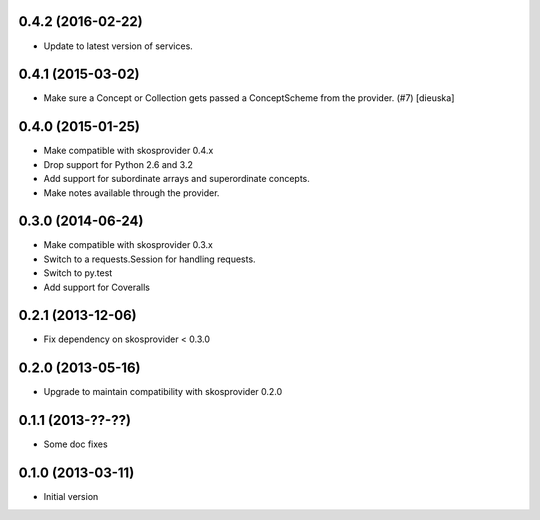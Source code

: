 0.4.2 (2016-02-22)
------------------

- Update to latest version of services.

0.4.1 (2015-03-02)
------------------

- Make sure a Concept or Collection gets passed a ConceptScheme from the
  provider. (#7) [dieuska]

0.4.0 (2015-01-25)
------------------

- Make compatible with skosprovider 0.4.x
- Drop support for Python 2.6 and 3.2
- Add support for subordinate arrays and superordinate concepts.
- Make notes available through the provider.

0.3.0 (2014-06-24)
------------------

- Make compatible with skosprovider 0.3.x
- Switch to a requests.Session for handling requests.
- Switch to py.test
- Add support for Coveralls

0.2.1 (2013-12-06)
------------------

- Fix dependency on skosprovider < 0.3.0

0.2.0 (2013-05-16)
------------------

- Upgrade to maintain compatibility with skosprovider 0.2.0

0.1.1 (2013-??-??)
------------------

- Some doc fixes

0.1.0 (2013-03-11)
------------------

- Initial version
